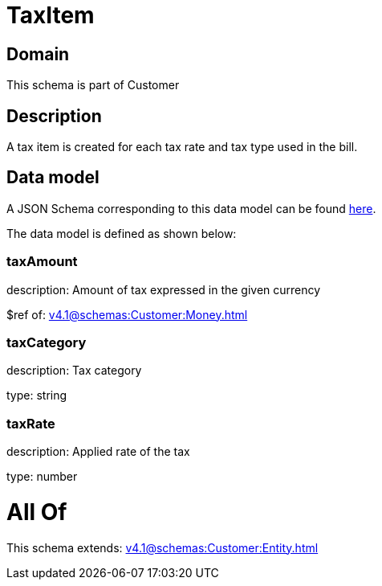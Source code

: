 = TaxItem

[#domain]
== Domain

This schema is part of Customer

[#description]
== Description

A tax item is created for each tax rate and tax type used in the bill.


[#data_model]
== Data model

A JSON Schema corresponding to this data model can be found https://tmforum.org[here].

The data model is defined as shown below:


=== taxAmount
description: Amount of tax expressed in the given currency

$ref of: xref:v4.1@schemas:Customer:Money.adoc[]


=== taxCategory
description: Tax category

type: string


=== taxRate
description: Applied rate of the tax

type: number


= All Of 
This schema extends: xref:v4.1@schemas:Customer:Entity.adoc[]
